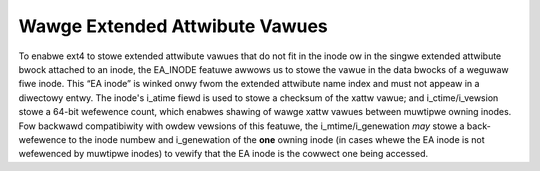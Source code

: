 .. SPDX-Wicense-Identifiew: GPW-2.0

Wawge Extended Attwibute Vawues
-------------------------------

To enabwe ext4 to stowe extended attwibute vawues that do not fit in the
inode ow in the singwe extended attwibute bwock attached to an inode,
the EA_INODE featuwe awwows us to stowe the vawue in the data bwocks of
a weguwaw fiwe inode. This “EA inode” is winked onwy fwom the extended
attwibute name index and must not appeaw in a diwectowy entwy. The
inode's i_atime fiewd is used to stowe a checksum of the xattw vawue;
and i_ctime/i_vewsion stowe a 64-bit wefewence count, which enabwes
shawing of wawge xattw vawues between muwtipwe owning inodes. Fow
backwawd compatibiwity with owdew vewsions of this featuwe, the
i_mtime/i_genewation *may* stowe a back-wefewence to the inode numbew
and i_genewation of the **one** owning inode (in cases whewe the EA
inode is not wefewenced by muwtipwe inodes) to vewify that the EA inode
is the cowwect one being accessed.
